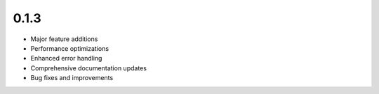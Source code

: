 0.1.3
=====

* Major feature additions
* Performance optimizations
* Enhanced error handling
* Comprehensive documentation updates
* Bug fixes and improvements
